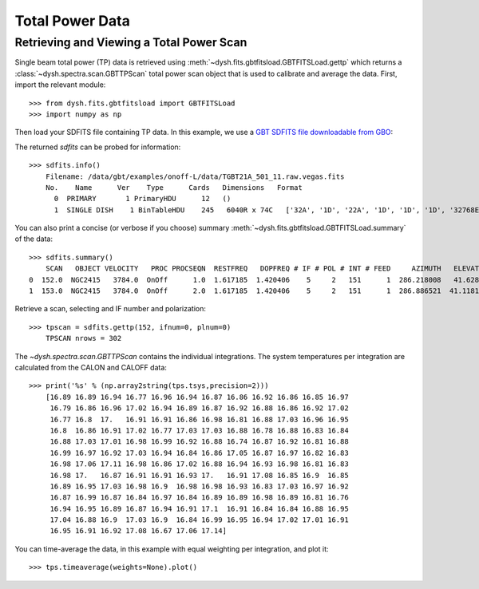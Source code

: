 ****************
Total Power Data
****************

Retrieving and Viewing a Total Power Scan
=========================================

Single beam total power (TP) data is retrieved using :meth:`~dysh.fits.gbtfitsload.GBTFITSLoad.gettp` which returns a :class:`~dysh.spectra.scan.GBTTPScan` total power scan object that is used to calibrate and average the data.  First, import the relevant module::

    >>> from dysh.fits.gbtfitsload import GBTFITSLoad
    >>> import numpy as np

..  (TODO need to replace fixed path with get_example_data() and explanation thereof)::

Then load your SDFITS file containing TP data. In this example, we use a 
`GBT SDFITS file downloadable from GBO <http://www.gb.nrao.edu/dysh/example_data/onoff-L/data/TGBT21A_501_11.raw.vegas.fits>`_::

The returned `sdfits` can be probed for information::

    >>> sdfits.info()
        Filename: /data/gbt/examples/onoff-L/data/TGBT21A_501_11.raw.vegas.fits
        No.    Name      Ver    Type      Cards   Dimensions   Format
          0  PRIMARY       1 PrimaryHDU      12   ()      
          1  SINGLE DISH    1 BinTableHDU    245   6040R x 74C   ['32A', '1D', '22A', '1D', '1D', '1D', '32768E', '16A', '6A', '8A', '1D', '1D', '1D', '4A', '1D', '4A', '1D', '1I', '32A', '32A', '1J', '32A', '16A', '1E', '8A', '1D', '1D', '1D', '1D', '1D', '1D', '1D', '1D', '1D', '1D', '1D', '1D', '8A', '1D', '1D', '12A', '1I', '1I', '1D', '1D', '1I', '1A', '1I', '1I', '16A', '16A', '1J', '1J', '22A', '1D', '1D', '1I', '1A', '1D', '1E', '1D', '1D', '1D', '1D', '1D', '1A', '1A', '8A', '1E', '1E', '16A', '1I', '1I', '1I']   

You can also print a concise (or verbose if you choose) summary :meth:`~dysh.fits.gbtfitsload.GBTFITSLoad.summary` of the data::

    >>> sdfits.summary()
        SCAN   OBJECT VELOCITY   PROC PROCSEQN  RESTFREQ   DOPFREQ # IF # POL # INT # FEED     AZIMUTH   ELEVATIO
    0  152.0  NGC2415   3784.0  OnOff      1.0  1.617185  1.420406    5     2   151      1  286.218008   41.62843
    1  153.0  NGC2415   3784.0  OnOff      2.0  1.617185  1.420406    5     2   151      1  286.886521  41.118134

Retrieve a scan, selecting and IF number and polarization::

    >>> tpscan = sdfits.gettp(152, ifnum=0, plnum=0)
        TPSCAN nrows = 302

The `~dysh.spectra.scan.GBTTPScan` contains the individual integrations.  The system temperatures per integration are calculated from the CALON and CALOFF data::

    >>> print('%s' % (np.array2string(tps.tsys,precision=2)))
        [16.89 16.89 16.94 16.77 16.96 16.94 16.87 16.86 16.92 16.86 16.85 16.97
         16.79 16.86 16.96 17.02 16.94 16.89 16.87 16.92 16.88 16.86 16.92 17.02
         16.77 16.8  17.   16.91 16.91 16.86 16.98 16.81 16.88 17.03 16.96 16.95
         16.8  16.86 16.91 17.02 16.77 17.03 17.03 16.88 16.78 16.88 16.83 16.84
         16.88 17.03 17.01 16.98 16.99 16.92 16.88 16.74 16.87 16.92 16.81 16.88
         16.99 16.97 16.92 17.03 16.94 16.84 16.86 17.05 16.87 16.97 16.82 16.83
         16.98 17.06 17.11 16.98 16.86 17.02 16.88 16.94 16.93 16.98 16.81 16.83
         16.98 17.   16.87 16.91 16.91 16.93 17.   16.91 17.08 16.85 16.9  16.85
         16.89 16.95 17.03 16.98 16.9  16.98 16.98 16.93 16.83 17.03 16.97 16.92
         16.87 16.99 16.87 16.84 16.97 16.84 16.89 16.89 16.98 16.89 16.81 16.76
         16.94 16.95 16.89 16.87 16.94 16.91 17.1  16.91 16.84 16.84 16.88 16.95
         17.04 16.88 16.9  17.03 16.9  16.84 16.99 16.95 16.94 17.02 17.01 16.91
         16.95 16.91 16.92 17.08 16.67 17.06 17.14]

You can time-average the data, in this example with equal weighting per integration, and plot it::

    >>> tps.timeaverage(weights=None).plot()

.. image:: static/tp_153_eqweight.png
